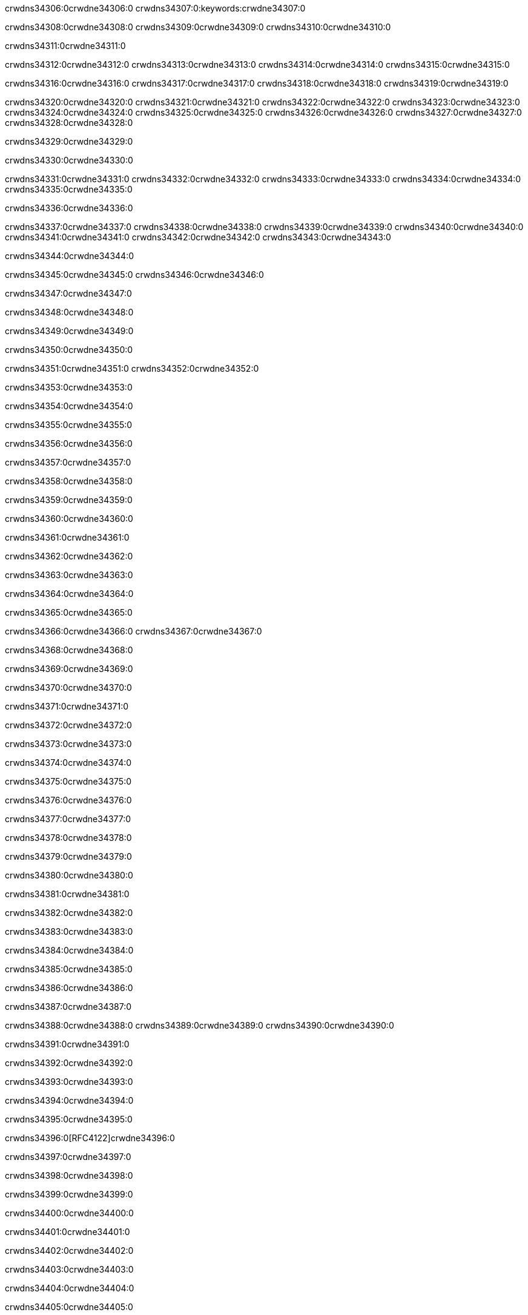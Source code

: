 crwdns34306:0crwdne34306:0
crwdns34307:0:keywords:crwdne34307:0

crwdns34308:0crwdne34308:0 crwdns34309:0crwdne34309:0 crwdns34310:0crwdne34310:0

crwdns34311:0crwdne34311:0

crwdns34312:0crwdne34312:0 crwdns34313:0crwdne34313:0 crwdns34314:0crwdne34314:0 crwdns34315:0crwdne34315:0

crwdns34316:0crwdne34316:0
crwdns34317:0crwdne34317:0
crwdns34318:0crwdne34318:0
  crwdns34319:0crwdne34319:0

crwdns34320:0crwdne34320:0
  crwdns34321:0crwdne34321:0
    crwdns34322:0crwdne34322:0
      crwdns34323:0crwdne34323:0
        crwdns34324:0crwdne34324:0
        crwdns34325:0crwdne34325:0
      crwdns34326:0crwdne34326:0
        crwdns34327:0crwdne34327:0
crwdns34328:0crwdne34328:0

crwdns34329:0crwdne34329:0

crwdns34330:0crwdne34330:0

crwdns34331:0crwdne34331:0
crwdns34332:0crwdne34332:0
crwdns34333:0crwdne34333:0
crwdns34334:0crwdne34334:0
crwdns34335:0crwdne34335:0

crwdns34336:0crwdne34336:0

crwdns34337:0crwdne34337:0
crwdns34338:0crwdne34338:0
  crwdns34339:0crwdne34339:0
  crwdns34340:0crwdne34340:0
    crwdns34341:0crwdne34341:0
      crwdns34342:0crwdne34342:0
crwdns34343:0crwdne34343:0

crwdns34344:0crwdne34344:0

crwdns34345:0crwdne34345:0 crwdns34346:0crwdne34346:0

crwdns34347:0crwdne34347:0

crwdns34348:0crwdne34348:0

crwdns34349:0crwdne34349:0

crwdns34350:0crwdne34350:0

crwdns34351:0crwdne34351:0 crwdns34352:0crwdne34352:0

crwdns34353:0crwdne34353:0

crwdns34354:0crwdne34354:0

crwdns34355:0crwdne34355:0

crwdns34356:0crwdne34356:0

crwdns34357:0crwdne34357:0

crwdns34358:0crwdne34358:0

crwdns34359:0crwdne34359:0

crwdns34360:0crwdne34360:0

crwdns34361:0crwdne34361:0

crwdns34362:0crwdne34362:0

crwdns34363:0crwdne34363:0

crwdns34364:0crwdne34364:0

crwdns34365:0crwdne34365:0

crwdns34366:0crwdne34366:0 crwdns34367:0crwdne34367:0

crwdns34368:0crwdne34368:0

crwdns34369:0crwdne34369:0

crwdns34370:0crwdne34370:0

crwdns34371:0crwdne34371:0

crwdns34372:0crwdne34372:0

crwdns34373:0crwdne34373:0

crwdns34374:0crwdne34374:0

crwdns34375:0crwdne34375:0

crwdns34376:0crwdne34376:0

crwdns34377:0crwdne34377:0

crwdns34378:0crwdne34378:0

crwdns34379:0crwdne34379:0

crwdns34380:0crwdne34380:0

crwdns34381:0crwdne34381:0

crwdns34382:0crwdne34382:0

crwdns34383:0crwdne34383:0

crwdns34384:0crwdne34384:0

crwdns34385:0crwdne34385:0

crwdns34386:0crwdne34386:0

crwdns34387:0crwdne34387:0

crwdns34388:0crwdne34388:0 crwdns34389:0crwdne34389:0 crwdns34390:0crwdne34390:0

crwdns34391:0crwdne34391:0

crwdns34392:0crwdne34392:0

crwdns34393:0crwdne34393:0

crwdns34394:0crwdne34394:0

crwdns34395:0crwdne34395:0

crwdns34396:0[RFC4122]crwdne34396:0

crwdns34397:0crwdne34397:0

crwdns34398:0crwdne34398:0

crwdns34399:0crwdne34399:0

crwdns34400:0crwdne34400:0

crwdns34401:0crwdne34401:0

crwdns34402:0crwdne34402:0

crwdns34403:0crwdne34403:0

crwdns34404:0crwdne34404:0

crwdns34405:0crwdne34405:0

crwdns34406:0crwdne34406:0 crwdns34407:0crwdne34407:0

crwdns34408:0crwdne34408:0

crwdns34409:0crwdne34409:0

crwdns34410:0crwdne34410:0